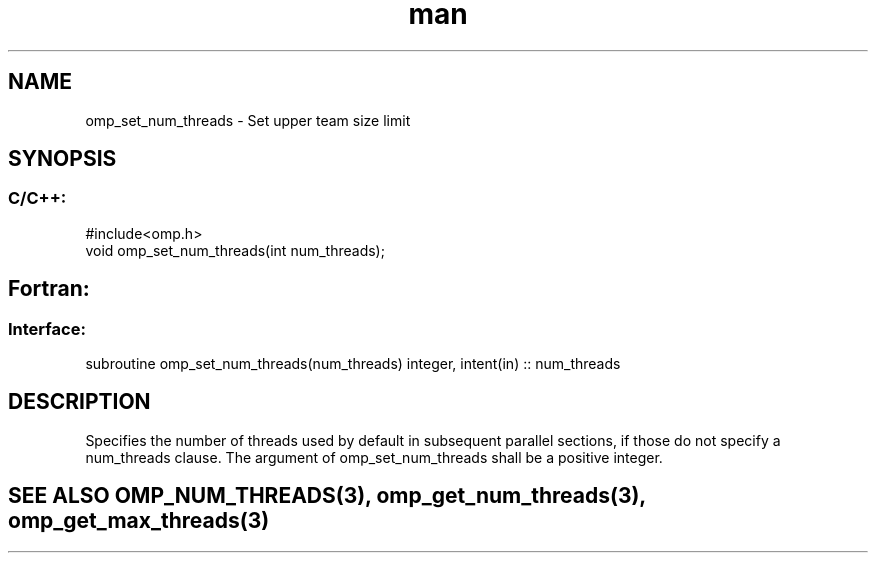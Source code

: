 .\" Manpage for omp_set_num_threads.
.TH man 3 "14 Oct 2017" "1.0" "omp_set_num_threads"

.SH NAME
omp_set_num_threads \- Set upper team size limit
.SH SYNOPSIS
.SS C/C++:
.br
#include<omp.h>
.br
void omp_set_num_threads(int num_threads);            

.SH Fortran:
.SS Interface:
.br
subroutine omp_set_num_threads(num_threads) integer, intent(in) :: num_threads            

.SH DESCRIPTION
Specifies the number of threads used by default in subsequent parallel sections, if those do not specify a num_threads clause.  The argument of omp_set_num_threads shall be a positive integer.      

.SH SEE ALSO OMP_NUM_THREADS(3), omp_get_num_threads(3), omp_get_max_threads(3)
